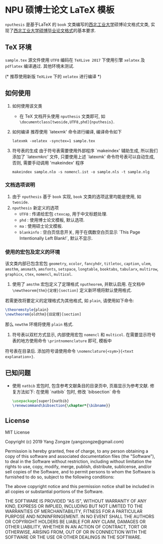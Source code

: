 * NPU 硕博士论文 LaTeX 模板
=nputhesis= 是基于\LaTeX 的 =book= 文类编写的[[https://www.nwpu.edu.cn][西北工业大学]]硕博论文格式文类, 实现了[[http://gs.nwpu.edu.cn/info/2021/5046.htm][西北工业大学硕博毕业论文格式]]的基本要求.

** \TeX 环境
=sample.tex= 源文件使用 =UTF8= 编码在 =TeXLive 2017= 下使用引擎 =xelatex= 及 =pdflatex= 编译通过. 其他环境未测试.

(* 推荐使用新版 =TeXLive= 下的 =xelatex= 进行编译 *)

** 如何使用
1. 如何使用该文类
   - 在 \TeX 文档开头使用 =nputhesis= 文类即可, 如 =\documentclass[twoside,UTF8,phd]{nputhesis}=.
2. 如何编译
   推荐使用 `latexmk' 命令进行编译, 编译命令如下
   #+BEGIN_SRC shell
    latexmk -xelatex -synctex=1 sample.tex
   #+END_SRC
3. 符号表的生成
   由于符号表需要使用外部程序 `makeindex' 辅助生成, 所以我们添加了 `latexmkrc' 文件, 
   只要使用上述 `latexmk' 命令符号表可以自动生成, 否则, 需要手动调用 'makeindex' 程序
   #+BEGIN_SRC shell
     makeindex sample.nlo -s nomencl.ist -o sample.nls -t sample.nlg
   #+END_SRC
   
*** 文档选项说明
1. 由于 =nputhesis= 基于 =book= 实现, =book= 文类的选项这里均能是使用, 如 =twoside=.
2. =nputhesis= 新定义的选项
	- =UTF8= : 传递给宏包 =ctexcap=, 用于中文标题处理.
	- =phd= : 使用博士论文模板, 默认选项.
	- =ma= : 使用硕士论文模板.
	- =blankinfo= : 空白页信息开关, 用于在偶数空白页显示 `This Page Intentionally Left Blank!`, 默认不显示.

*** 使用的宏包及定义的环境
该文类内部已包含宏包 =geometry=, =xcolor=, =fancyhdr=, =titletoc=, =caption=, =ulem=, =amsthm=, =amsmath=, 
=amsfonts=, =setspace=, =longtable=, =booktabs=, =tabularx=, =multirow=, =graphicx=, =ctex=, =nomencl=, 
=multicol=.

1. 使用了 =amsthm= 宏包定义了定理格式 =nputheorem=, 并默认启用. 在文档中 =\newtheorem{thm}{定理}[section]= 定义新环境将默认使用格式.
若需更改将要定义的定理格式为其他格式, 如 =plain=, 请使用如下命令:
#+BEGIN_SRC tex
  \theoremstyle{plain}
  \newtheorem{oldthm}{旧定理}[section]
#+END_SRC
那么 =newthm= 环境将使用 =plain= 格式.
2. 符号表以双栏方式显示, 内部使用宏包 =nomencl= 和 =multicol=. 在需要显示符号表的地方使用命令 =\printnomenclature= 即可, 模板中
符号表在目录后. 添加符号请使用命令 =\nomenclature{<sym>}{<text explanation>}=.

** 已知问题
+ 使用 =natbib= 宏包时, 包含参考文献条目的目录页中, 页眉显示为参考文献. 修复方法如下: 在使用 `natbib` 包时, 修改 `bibsection` 命令
  #+BEGIN_SRC tex
    \usepackage[super]{natbib}
    \renewcommand\bibsection{\chapter*{\bibname}}
  #+END_SRC

** License

MIT License

Copyright (c) 2019 Yang Zongze (yangzongze@gmail.com)

Permission is hereby granted, free of charge, to any person obtaining a copy
of this software and associated documentation files (the "Software"), to deal
in the Software without restriction, including without limitation the rights
to use, copy, modify, merge, publish, distribute, sublicense, and/or sell
copies of the Software, and to permit persons to whom the Software is
furnished to do so, subject to the following conditions:

The above copyright notice and this permission notice shall be included in all
copies or substantial portions of the Software.

THE SOFTWARE IS PROVIDED "AS IS", WITHOUT WARRANTY OF ANY KIND, EXPRESS OR
IMPLIED, INCLUDING BUT NOT LIMITED TO THE WARRANTIES OF MERCHANTABILITY,
FITNESS FOR A PARTICULAR PURPOSE AND NONINFRINGEMENT. IN NO EVENT SHALL THE
AUTHORS OR COPYRIGHT HOLDERS BE LIABLE FOR ANY CLAIM, DAMAGES OR OTHER
LIABILITY, WHETHER IN AN ACTION OF CONTRACT, TORT OR OTHERWISE, ARISING FROM,
OUT OF OR IN CONNECTION WITH THE SOFTWARE OR THE USE OR OTHER DEALINGS IN THE
SOFTWARE.
